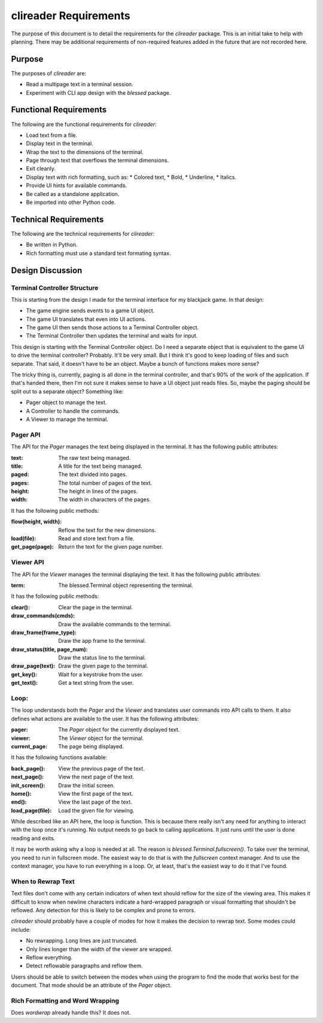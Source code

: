 ######################
clireader Requirements
######################

The purpose of this document is to detail the requirements for the
`clireader` package. This is an initial take to help with planning.
There may be additional requirements of non-required features added in
the future that are not recorded here.


Purpose
=======
The purposes of `clireader` are:

*   Read a multipage text in a terminal session.
*   Experiment with CLI app design with the `blessed` package.


Functional Requirements
=======================
The following are the functional requirements for `clireader`:

*   Load text from a file.
*   Display text in the terminal.
*   Wrap the text to the dimensions of the terminal.
*   Page through text that overflows the terminal dimensions.
*   Exit cleanly.
*   Display text with rich formatting, such as:
    *   Colored text,
    *   Bold,
    *   Underline,
    *   Italics.
*   Provide UI hints for available commands.
*   Be called as a standalone application.
*   Be imported into other Python code.


Technical Requirements
======================
The following are the technical requirements for `clireader`:

*   Be written in Python.
*   Rich formatting must use a standard text formating syntax.


Design Discussion
=================

Terminal Controller Structure
-----------------------------
This is starting from the design I made for the terminal interface
for my blackjack game. In that design:

*   The game engine sends events to a game UI object.
*   The game UI translates that even into UI actions.
*   The game UI then sends those actions to a Terminal Controller object.
*   The Terminal Controller then updates the terminal and waits for input.

This design is starting with the Terminal Controller object. Do I need
a separate object that is equivalent to the game UI to drive the
terminal controller? Probably. It'll be very small. But I think it's
good to keep loading of files and such separate. That said, it doesn't
have to be an object. Maybe a bunch of functions makes more sense?

The tricky thing is, currently, paging is all done in the terminal
controller, and that's 90% of the work of the application. If that's
handed there, then I'm not sure it makes sense to have a UI object
just reads files. So, maybe the paging should be split out to a
separate object? Something like:

*   Pager object to manage the text.
*   A Controller to handle the commands.
*   A Viewer to manage the terminal.


Pager API
---------
The API for the `Pager` manages the text being displayed in the terminal.
It has the following public attributes:

:text: The raw text being managed.
:title: A title for the text being managed.
:paged: The text divided into pages.
:pages: The total number of pages of the text.
:height: The height in lines of the pages.
:width: The width in characters of the pages.

It has the following public methods:

:flow(height, width): Reflow the text for the new dimensions.
:load(file): Read and store text from a file.
:get_page(page): Return the text for the given page number.


Viewer API
----------
The API for the `Viewer` manages the terminal displaying the text.
It has the following public attributes:

:term: The blessed.Terminal object representing the terminal.

It has the following public methods:

:clear(): Clear the page in the terminal.
:draw_commands(cmds): Draw the available commands to the terminal.
:draw_frame(frame_type): Draw the app frame to the terminal.
:draw_status(title, page_num): Draw the status line to the terminal.
:draw_page(text): Draw the given page to the terminal.
:get_key(): Wait for a keystroke from the user.
:get_text(): Get a text string from the user.


Loop:
-----
The loop understands both the `Pager` and the `Viewer` and translates
user commands into API calls to them. It also defines what actions are
available to the user. It has the following attributes:

:pager: The `Pager` object for the currently displayed text.
:viewer: The `Viewer` object for the terminal.
:current_page: The page being displayed.

It has the following functions available:

:back_page(): View the previous page of the text.
:next_page(): View the next page of the text.
:init_screen(): Draw the initial screen.
:home(): View the first page of the text.
:end(): View the last page of the text.
:load_page(file): Load the given file for viewing.

While described like an API here, the loop is function. This is because
there really isn't any need for anything to interact with the loop once
it's running. No output needs to go back to calling applications. It
just runs until the user is done reading and exits.

It may be worth asking why a loop is needed at all. The reason is
`blessed.Terminal.fullscreen()`. To take over the terminal, you need
to run in fullscreen mode. The easiest way to do that is with the
`fullscreen` context manager. And to use the context manager, you
have to run everything in a loop. Or, at least, that's the easiest
way to do it that I've found.


When to Rewrap Text
-------------------
Text files don't come with any certain indicators of when text should
reflow for the size of the viewing area. This makes it difficult to know
when newline characters indicate a hard-wrapped paragraph or visual
formatting that shouldn't be reflowed. Any detection for this is likely
to be complex and prone to errors.

`clireader` should probably have a couple of modes for how it makes the
decision to rewrap text. Some modes could include:

*   No rewrapping. Long lines are just truncated.
*   Only lines longer than the width of the viewer are wrapped.
*   Reflow everything.
*   Detect reflowable paragraphs and reflow them.

Users should be able to switch between the modes when using the program
to find the mode that works best for the document. That mode should be
an attribute of the `Pager` object.


Rich Formatting and Word Wrapping
---------------------------------
Does `wordwrap` already handle this? It does not.
